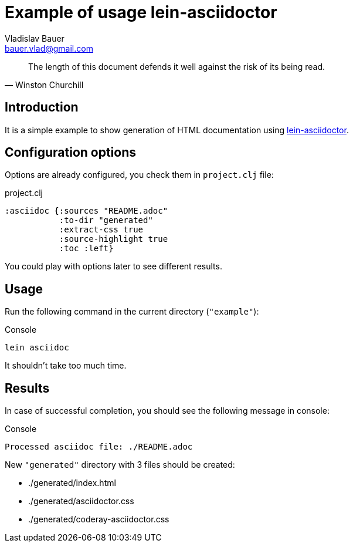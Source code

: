 :author: Vladislav Bauer
:email: bauer.vlad@gmail.com
= Example of usage lein-asciidoctor =

[quote,'Winston Churchill']
____
The length of this document defends it well against the risk of its being read.
____


== Introduction ==

It is a simple example to show generation of HTML documentation using link:https://github.com/asciidoctor/asciidoctor-lein-plugin[lein-asciidoctor].


== Configuration options ==

Options are already configured, you check them in `project.clj` file:
[source,clojure]
.project.clj
----
:asciidoc {:sources "README.adoc"
           :to-dir "generated"
           :extract-css true
           :source-highlight true
           :toc :left}
----

You could play with options later to see different results.


== Usage ==

Run the following command in the current directory (`"example"`):

[source,bash]
.Console
----
lein asciidoc
----

It shouldn't take too much time.


== Results ==

In case of successful completion, you should see the following message in console:

[source,bash]
.Console
----
Processed asciidoc file: ./README.adoc
----

New `"generated"` directory with 3 files should be created:

* ./generated/index.html
* ./generated/asciidoctor.css
* ./generated/coderay-asciidoctor.css
